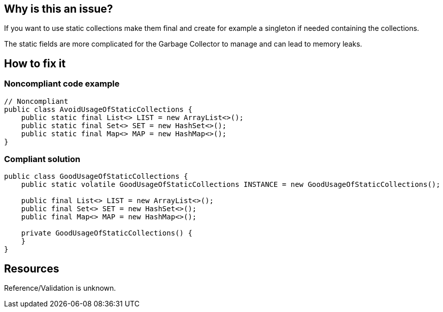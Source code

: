 :!sectids:

== Why is this an issue?

If you want to use static collections make them final and create for example a singleton if needed containing the collections.

The static fields are more complicated for the Garbage Collector to manage and can lead to memory leaks.

== How to fix it
=== Noncompliant code example

[source,java]
----
// Noncompliant
public class AvoidUsageOfStaticCollections {
    public static final List<> LIST = new ArrayList<>();
    public static final Set<> SET = new HashSet<>();
    public static final Map<> MAP = new HashMap<>();
}
----

=== Compliant solution

[source,java]
----
public class GoodUsageOfStaticCollections {
    public static volatile GoodUsageOfStaticCollections INSTANCE = new GoodUsageOfStaticCollections();

    public final List<> LIST = new ArrayList<>();
    public final Set<> SET = new HashSet<>();
    public final Map<> MAP = new HashMap<>();

    private GoodUsageOfStaticCollections() {
    }
}
----

== Resources

Reference/Validation is unknown.

